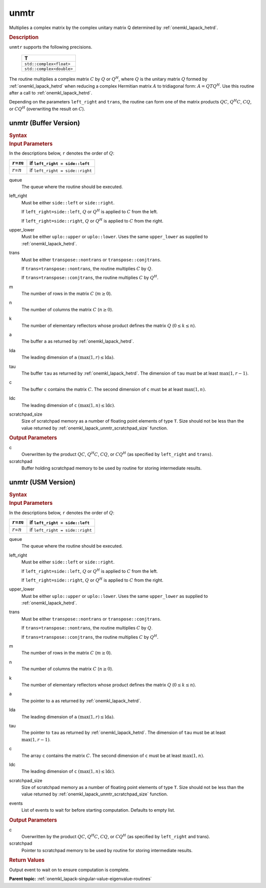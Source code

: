 .. _onemkl_lapack_unmtr:

unmtr
=====

Multiplies a complex matrix by the complex unitary matrix Q
determined by
:ref:`onemkl_lapack_hetrd`.

.. container:: section

  .. rubric:: Description

``unmtr`` supports the following precisions.

     .. list-table:: 
        :header-rows: 1

        * -  T 
        * -  ``std::complex<float>`` 
        * -  ``std::complex<double>`` 

The routine multiplies a complex matrix :math:`C` by :math:`Q` or
:math:`Q^{H}`, where :math:`Q` is the unitary matrix :math:`Q` formed by
:ref:`onemkl_lapack_hetrd`
when reducing a complex Hermitian matrix :math:`A` to tridiagonal form:
:math:`A = QTQ^H`. Use this routine after a call to
:ref:`onemkl_lapack_hetrd`.

Depending on the parameters ``left_right`` and ``trans``, the routine can
form one of the matrix products :math:`QC`, :math:`Q^{H}C`,
:math:`CQ`, or :math:`CQ^{H}` (overwriting the result on :math:`C`).

unmtr (Buffer Version)
----------------------

.. container:: section

  .. rubric:: Syntax

.. cpp:function::  void oneapi::mkl::lapack::unmtr(cl::sycl::queue &queue, onemkl::side left_right,      onemkl::uplo upper_lower, onemkl::transpose trans, std::int64_t m, std::int64_t n,      cl::sycl::buffer<T,1> &a, std::int64_t lda, cl::sycl::buffer<T,1> &tau, cl::sycl::buffer<T,1>      &c, std::int64_t ldc, cl::sycl::buffer<T,1> &scratchpad, std::int64_t scratchpad_size)

.. container:: section

  .. rubric:: Input Parameters
      
In the descriptions below, ``r`` denotes the order of :math:`Q`:

.. container:: tablenoborder

     .. list-table:: 
        :header-rows: 1

        * -  :math:`r`\ =\ :math:`m` 
          -  if ``left_right = side::left`` 
        * -  :math:`r`\ =\ :math:`n` 
          -  if ``left_right = side::right`` 

queue
   The queue where the routine should be executed.

left_right
   Must be either ``side::left`` or ``side::right``.

   If ``left_right=side::left``, :math:`Q` or :math:`Q^{H}` is applied
   to :math:`C` from the left.

   If ``left_right=side::right``, :math:`Q` or :math:`Q^{H}` is applied
   to :math:`C` from the right.

upper_lower
   Must be either ``uplo::upper`` or ``uplo::lower``. Uses the same
   ``upper_lower`` as supplied to
   :ref:`onemkl_lapack_hetrd`.

trans
   Must be either ``transpose::nontrans`` or
   ``transpose::conjtrans``.

   If ``trans=transpose::nontrans``, the routine multiplies :math:`C` by
   :math:`Q`.

   If ``trans=transpose::conjtrans``, the routine multiplies :math:`C` by
   :math:`Q^{H}`.

m
   The number of rows in the matrix :math:`C` (:math:`m \ge 0`).

n
   The number of columns the matrix :math:`C` (:math:`n \ge 0`).

k
   The number of elementary reflectors whose product defines the
   matrix :math:`Q` (:math:`0 \le k \le n`).

a
   The buffer ``a`` as returned by
   :ref:`onemkl_lapack_hetrd`.

lda
   The leading dimension of ``a`` :math:`(\max(1,r) \le \text{lda})`.

tau
   The buffer ``tau`` as returned by
   :ref:`onemkl_lapack_hetrd`. The
   dimension of ``tau`` must be at least :math:`\max(1,r-1)`.

c
   The buffer ``c`` contains the matrix :math:`C`. The second dimension of ``c``
   must be at least :math:`\max(1,n)`.

ldc
   The leading dimension of ``c`` :math:`(\max(1,n) \le \text{ldc})`.

scratchpad_size
   Size of scratchpad memory as a number of floating point elements of type ``T``.
   Size should not be less than the value returned by :ref:`onemkl_lapack_unmtr_scratchpad_size` function.

.. container:: section

  .. rubric:: Output Parameters
      
c
   Overwritten by the product :math:`QC`, :math:`Q^{H}C`,
   :math:`CQ`, or :math:`CQ^{H}` (as specified by ``left_right`` and
   ``trans``).

scratchpad
   Buffer holding scratchpad memory to be used by routine for storing intermediate results.

unmtr (USM Version)
----------------------

.. container:: section

  .. rubric:: Syntax

.. cpp:function::  cl::sycl::event oneapi::mkl::lapack::unmtr(cl::sycl::queue &queue, onemkl::side left_right,      onemkl::uplo upper_lower, onemkl::transpose trans, std::int64_t m, std::int64_t n, T *a, std::int64_t lda, T *tau, T *c, std::int64_t ldc, T *scratchpad, std::int64_t scratchpad_size, const cl::sycl::vector_class<cl::sycl::event> &events = {})

.. container:: section

  .. rubric:: Input Parameters
      
In the descriptions below, ``r`` denotes the order of :math:`Q`:

.. container:: tablenoborder

     .. list-table:: 
        :header-rows: 1

        * -  :math:`r`\ =\ :math:`m` 
          -  if ``left_right = side::left`` 
        * -  :math:`r`\ =\ :math:`n` 
          -  if ``left_right = side::right`` 

queue
   The queue where the routine should be executed.

left_right
   Must be either ``side::left`` or ``side::right``.

   If ``left_right=side::left``, :math:`Q` or :math:`Q^{H}` is applied
   to :math:`C` from the left.

   If ``left_right=side::right``, :math:`Q` or :math:`Q^{H}` is applied
   to :math:`C` from the right.

upper_lower
   Must be either ``uplo::upper`` or ``uplo::lower``. Uses the same
   ``upper_lower`` as supplied to
   :ref:`onemkl_lapack_hetrd`.

trans
   Must be either ``transpose::nontrans`` or
   ``transpose::conjtrans``.

   If ``trans=transpose::nontrans``, the routine multiplies :math:`C` by
   :math:`Q`.

   If ``trans=transpose::conjtrans``, the routine multiplies :math:`C` by
   :math:`Q^{H}`.

m
   The number of rows in the matrix :math:`C` (:math:`m \ge 0`).

n
   The number of columns the matrix :math:`C` (:math:`n \ge 0`).

k
   The number of elementary reflectors whose product defines the
   matrix :math:`Q` (:math:`0 \le k \le n`).

a
   The pointer to ``a`` as returned by
   :ref:`onemkl_lapack_hetrd`.

lda
   The leading dimension of ``a`` :math:`(\max(1,r) \le \text{lda})`.

tau
   The pointer to ``tau`` as returned by
   :ref:`onemkl_lapack_hetrd`. The
   dimension of ``tau`` must be at least :math:`\max(1,r-1)`.

c
   The array ``c`` contains the matrix :math:`C`. The second dimension of ``c``
   must be at least :math:`\max(1,n)`.

ldc
   The leading dimension of ``c`` :math:`(\max(1,n) \le \text{ldc})`.

scratchpad_size
   Size of scratchpad memory as a number of floating point elements of type ``T``.
   Size should not be less than the value returned by :ref:`onemkl_lapack_unmtr_scratchpad_size` function.

events
   List of events to wait for before starting computation. Defaults to empty list.

.. container:: section

  .. rubric:: Output Parameters
      
c
   Overwritten by the product :math:`QC`, :math:`Q^{H}C`,
   :math:`CQ`, or :math:`CQ^{H}` (as specified by ``left_right`` and
   trans).

scratchpad
   Pointer to scratchpad memory to be used by routine for storing intermediate results.

.. container:: section

  .. rubric:: Return Values

Output event to wait on to ensure computation is complete.

**Parent topic:** :ref:`onemkl_lapack-singular-value-eigenvalue-routines`

